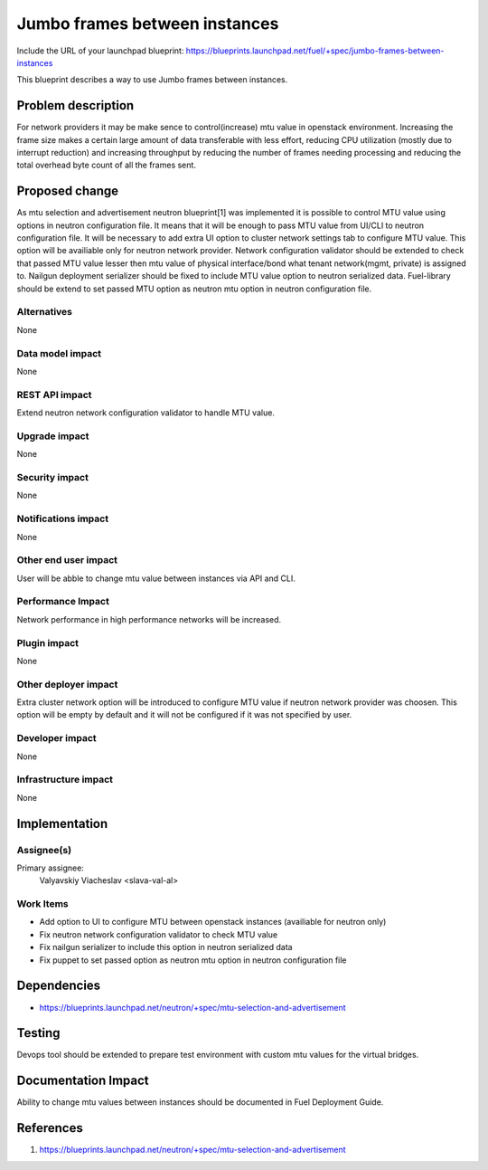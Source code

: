 ..
 This work is licensed under a Creative Commons Attribution 3.0 Unported
 License.

 http://creativecommons.org/licenses/by/3.0/legalcode

==============================
Jumbo frames between instances
==============================

Include the URL of your launchpad blueprint:
https://blueprints.launchpad.net/fuel/+spec/jumbo-frames-between-instances

This blueprint describes a way to use Jumbo frames between instances.

Problem description
===================

For network providers it may be make sence to control(increase) mtu
value in openstack environment. Increasing the frame size makes a
certain large amount of data transferable with less effort, reducing
CPU utilization (mostly due to interrupt reduction) and increasing
throughput by reducing the number of frames needing processing
and reducing the total overhead byte count of all the frames sent.

Proposed change
===============

As mtu selection and advertisement neutron blueprint[1] was implemented
it is possible to control MTU value using options in neutron configuration
file. It means that it will be enough to pass MTU value from UI/CLI to
neutron configuration file.
It will be necessary to add extra UI option to cluster network settings
tab to configure MTU value. This option will be availiable only for neutron
network provider. Network configuration validator should be extended to
check that passed MTU value lesser then mtu value of physical
interface/bond what tenant network(mgmt, private) is assigned to.
Nailgun deployment serializer should be fixed to include MTU value option
to neutron serialized data. Fuel-library should be extend to set passed
MTU option as neutron mtu option in neutron configuration file.

Alternatives
------------

None

Data model impact
-----------------

None

REST API impact
---------------

Extend neutron network configuration validator to handle MTU value.

Upgrade impact
--------------

None

Security impact
---------------

None

Notifications impact
--------------------

None

Other end user impact
---------------------

User will be abble to change mtu value between instances via API and CLI.

Performance Impact
------------------

Network performance in high performance networks will be increased.

Plugin impact
-------------

None

Other deployer impact
---------------------

Extra cluster network option will be introduced to configure MTU value
if neutron network provider was choosen. This option will be empty
by default and it will not be configured if it was not specified by
user.

Developer impact
----------------

None

Infrastructure impact
---------------------

None

Implementation
==============

Assignee(s)
-----------

Primary assignee:
  Valyavskiy Viacheslav <slava-val-al>

Work Items
----------

* Add option to UI to configure MTU between openstack
  instances (availiable for neutron only)
* Fix neutron network configuration validator to check
  MTU value
* Fix nailgun serializer to include this option in neutron
  serialized data
* Fix puppet to set passed option as neutron mtu option in
  neutron configuration file

Dependencies
============

* https://blueprints.launchpad.net/neutron/+spec/mtu-selection-and-advertisement

Testing
=======

Devops tool should be extended to prepare test environment with custom
mtu values for the virtual bridges.

Documentation Impact
====================

Ability to change mtu values between instances should be documented in
Fuel Deployment Guide.

References
==========

1. https://blueprints.launchpad.net/neutron/+spec/mtu-selection-and-advertisement
